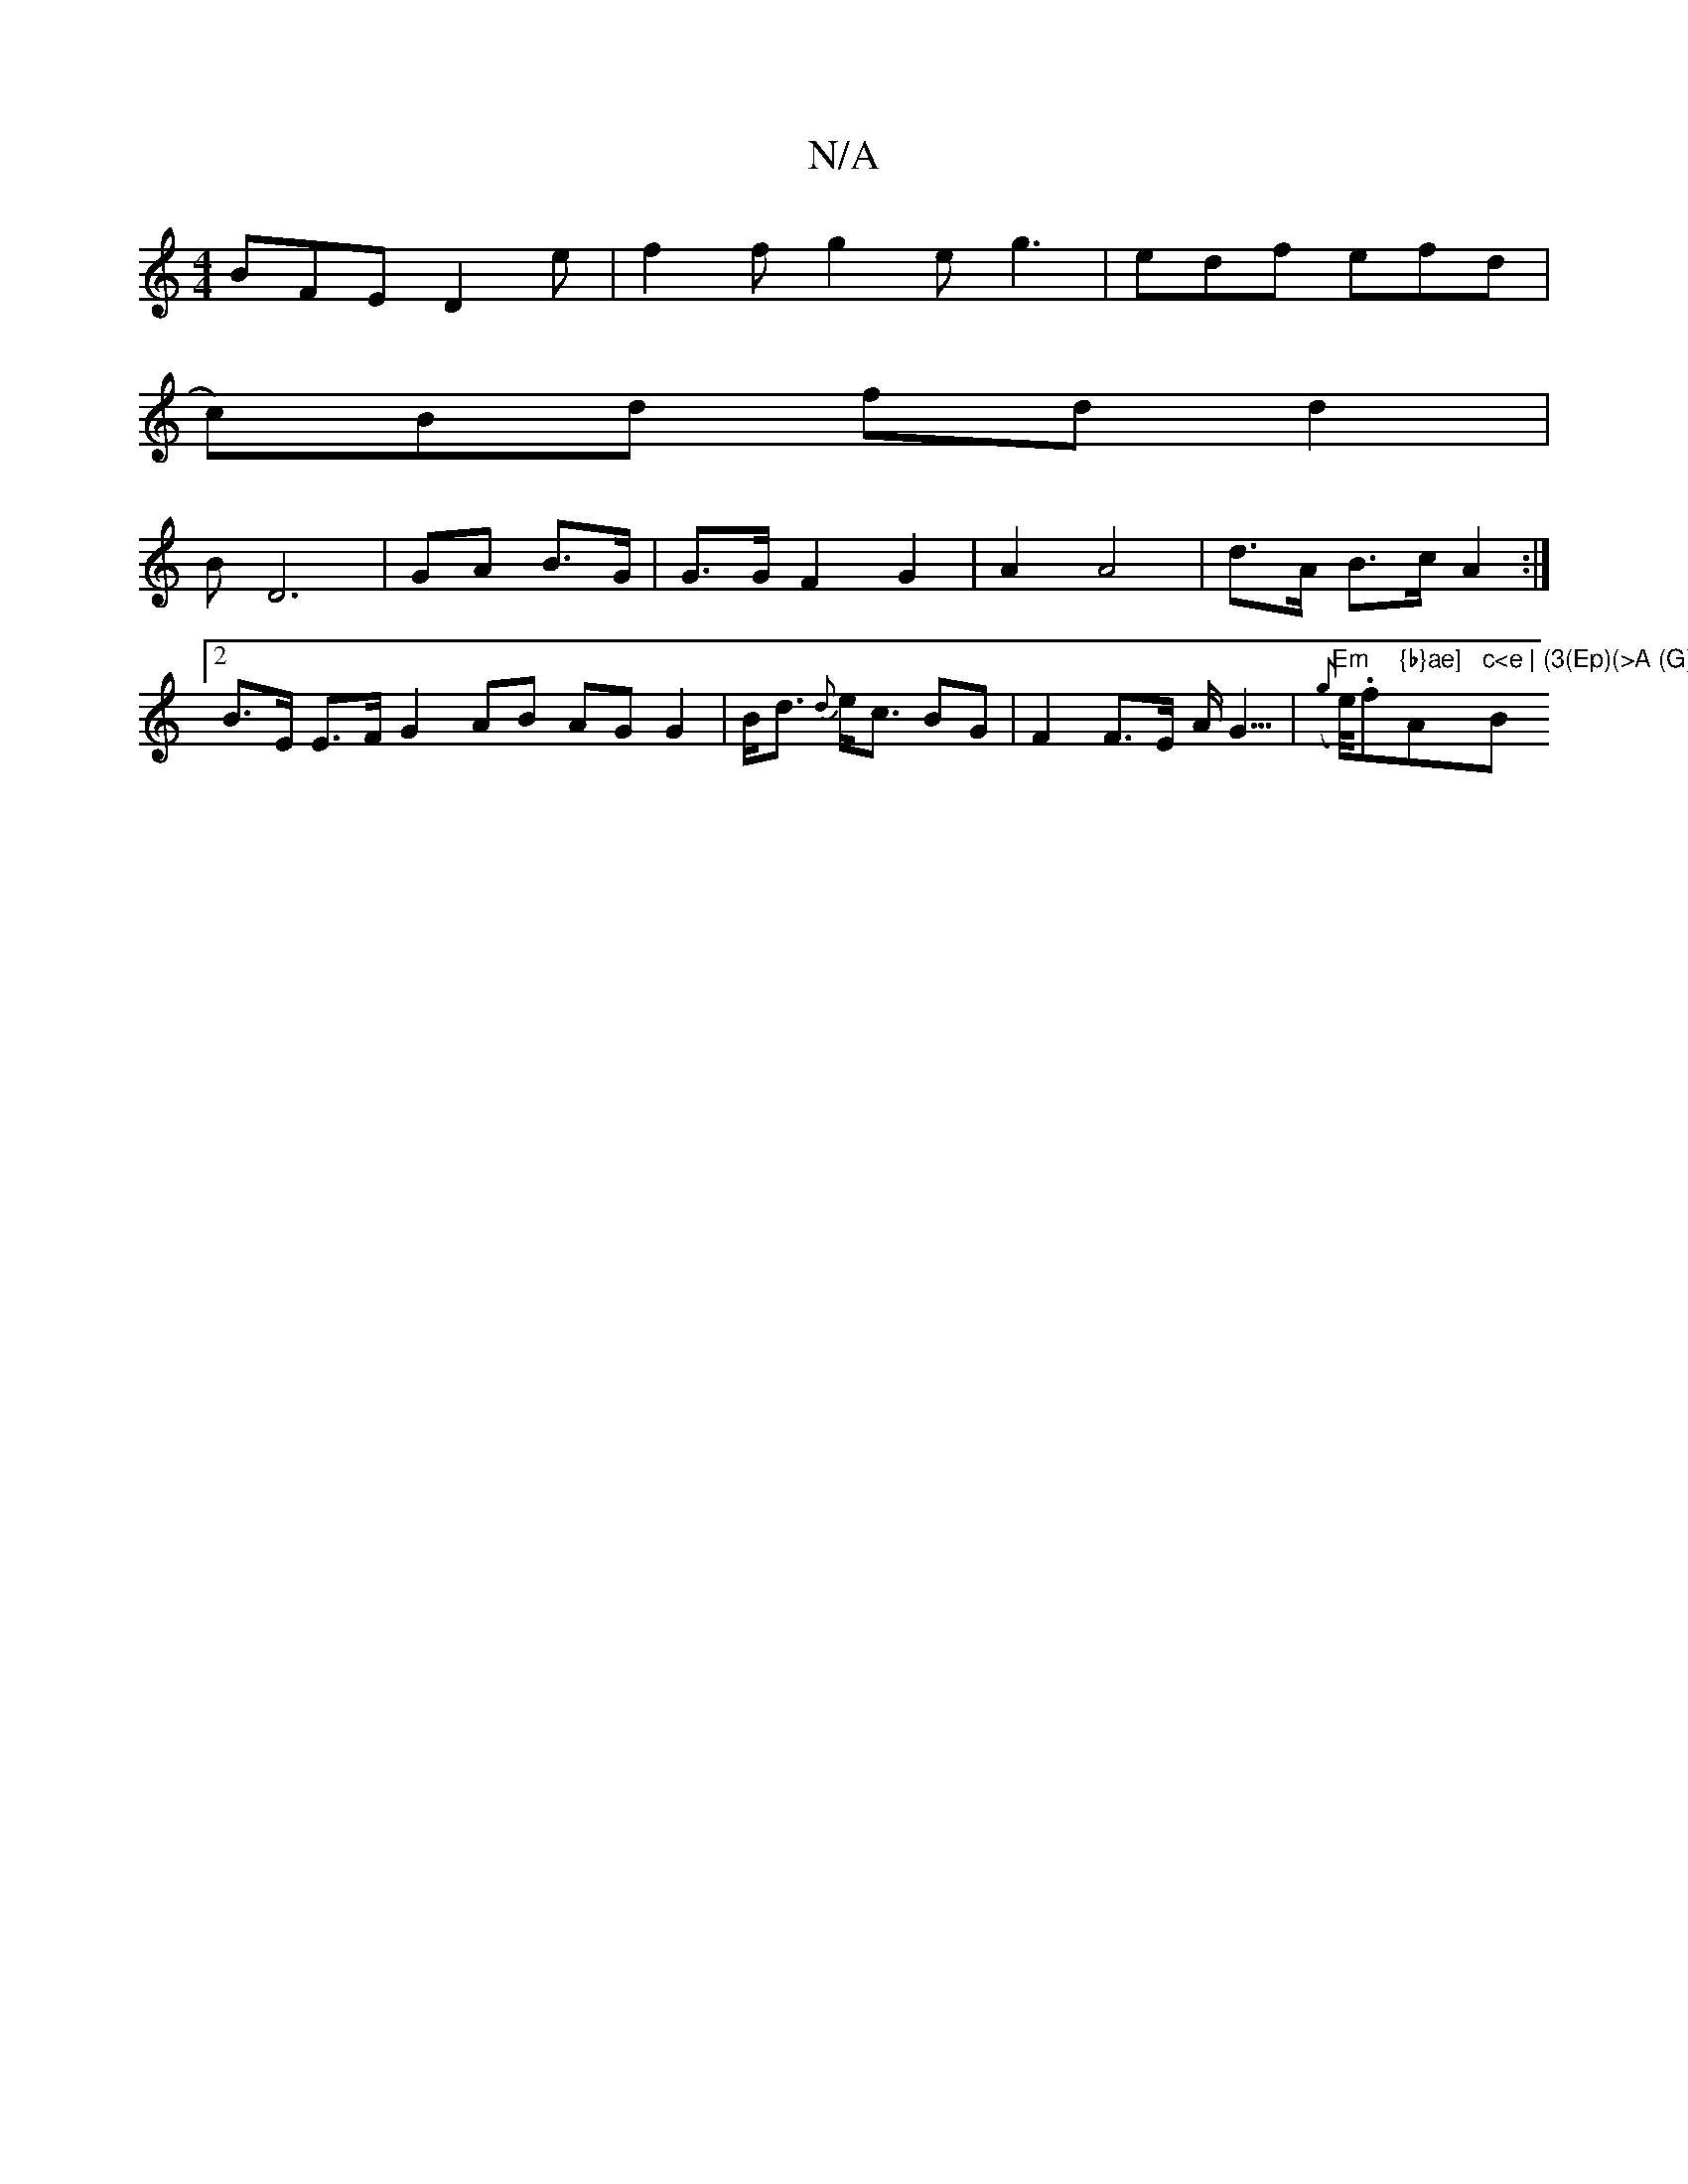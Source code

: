 X:1
T:N/A
M:4/4
R:N/A
K:Cmajor
 BFE D2e | f2f g2e g3|edf efd|
c)Bd fd d2|
BD6- | GA B>G | G>G F2 G2 | A2 A4 | d>A B>c A2 :|
[2 B>E E>FG2 AB AG G2|B<d {d}e<c BG | F2 F>E A<G | "Em"(>{g}e/).f"{b}ae] "Am"c<e | (3(Ep)(>A (G)E)G,|"B"G2 